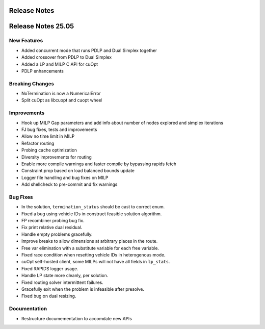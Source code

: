 =====================
Release Notes
=====================

====================
Release Notes 25.05
====================

New Features
------------

- Added concurrent mode that runs PDLP and Dual Simplex together
- Added crossover from PDLP to Dual Simplex
- Added a LP and MILP C API for cuOpt 
- PDLP enhancements 

Breaking Changes
----------------

- NoTermination is now a NumericalError 
- Split cuOpt as libcuopt and cuopt wheel 

Improvements
------------

- Hook up MILP Gap parameters and add info about number of nodes explored and simplex iterations
- FJ bug fixes, tests and improvements 
- Allow no time limit in MILP 
- Refactor routing  
- Probing cache optimization 
- Diversity improvements for routing
- Enable more compile warnings and faster compile by bypassing rapids fetch 
- Constraint prop based on load balanced bounds update 
- Logger file handling and bug fixes on MILP 
- Add shellcheck to pre-commit and fix warnings 

Bug Fixes
---------

- In the solution, ``termination_status`` should be cast to correct enum.
- Fixed a bug using vehicle IDs in construct feasible solution algorithm.
- FP recombiner probing bug fix.
- Fix print relative dual residual. 
- Handle empty problems gracefully.
- Improve breaks to allow dimensions at arbitrary places in the route.
- Free var elimination with a substitute variable for each free variable.
- Fixed race condition when resetting vehicle IDs in heterogenous mode.
- cuOpt self-hosted client, some MILPs will not have all fields in ``lp_stats``.
- Fixed RAPIDS logger usage.
- Handle LP state more cleanly, per solution.
- Fixed routing solver intermittent failures.
- Gracefully exit when the problem is infeasible after presolve.
- Fixed bug on dual resizing.


Documentation
-------------
- Restructure documementation to accomdate new APIs